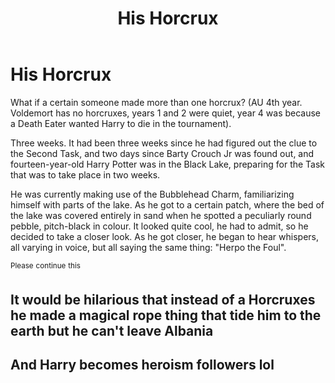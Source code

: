 #+TITLE: His Horcrux

* His Horcrux
:PROPERTIES:
:Author: KnightlyRevival306
:Score: 8
:DateUnix: 1606631082.0
:DateShort: 2020-Nov-29
:FlairText: Prompt
:END:
What if a certain someone made more than one horcrux? (AU 4th year. Voldemort has no horcruxes, years 1 and 2 were quiet, year 4 was because a Death Eater wanted Harry to die in the tournament).

Three weeks. It had been three weeks since he had figured out the clue to the Second Task, and two days since Barty Crouch Jr was found out, and fourteen-year-old Harry Potter was in the Black Lake, preparing for the Task that was to take place in two weeks.

He was currently making use of the Bubblehead Charm, familiarizing himself with parts of the lake. As he got to a certain patch, where the bed of the lake was covered entirely in sand  when he spotted a peculiarly round pebble, pitch-black in colour. It looked quite cool, he had to admit, so he decided to take a closer look. As he got closer, he began to hear whispers, all varying in voice, but all saying the same thing: "Herpo the Foul".

^{Please} ^{continue} ^{this}


** It would be hilarious that instead of a Horcruxes he made a magical rope thing that tide him to the earth but he can't leave Albania
:PROPERTIES:
:Author: Parking-Airport-1448
:Score: 3
:DateUnix: 1606663859.0
:DateShort: 2020-Nov-29
:END:


** And Harry becomes heroism followers lol
:PROPERTIES:
:Author: Parking-Airport-1448
:Score: 2
:DateUnix: 1606663779.0
:DateShort: 2020-Nov-29
:END:
